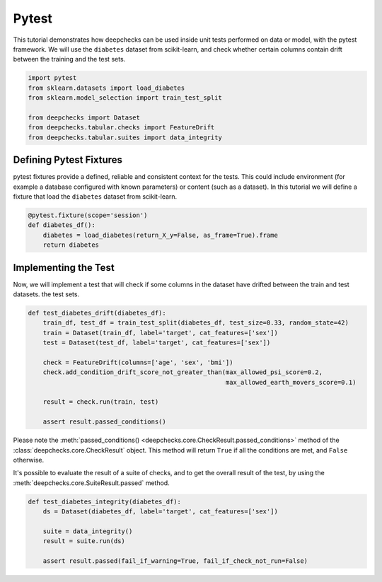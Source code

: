 ======
Pytest
======

This tutorial demonstrates how deepchecks can be used inside unit tests performed on data or model, with the pytest
framework.
We will use the ``diabetes`` dataset from scikit-learn, and check whether certain columns contain drift
between the training and the test sets.

.. code-block:: python

    import pytest
    from sklearn.datasets import load_diabetes
    from sklearn.model_selection import train_test_split

    from deepchecks import Dataset
    from deepchecks.tabular.checks import FeatureDrift
    from deepchecks.tabular.suites import data_integrity

Defining Pytest Fixtures
-------------------------

pytest fixtures provide a defined, reliable and consistent context for the tests. This could include environment (for
example a database configured with known parameters) or content (such as a dataset).
In this tutorial we will define a fixture that load the ``diabetes`` dataset from scikit-learn.

.. code-block:: python

    @pytest.fixture(scope='session')
    def diabetes_df():
        diabetes = load_diabetes(return_X_y=False, as_frame=True).frame
        return diabetes

Implementing the Test
-----------------------

Now, we will implement a test that will check if some columns in the dataset have drifted between the train and test datasets.
the test sets.

.. code-block:: python

    def test_diabetes_drift(diabetes_df):
        train_df, test_df = train_test_split(diabetes_df, test_size=0.33, random_state=42)
        train = Dataset(train_df, label='target', cat_features=['sex'])
        test = Dataset(test_df, label='target', cat_features=['sex'])

        check = FeatureDrift(columns=['age', 'sex', 'bmi'])
        check.add_condition_drift_score_not_greater_than(max_allowed_psi_score=0.2,
                                                         max_allowed_earth_movers_score=0.1)

        result = check.run(train, test)

        assert result.passed_conditions()

Please note the :meth:`passed_conditions() <deepchecks.core.CheckResult.passed_conditions>` method of the :class:`deepchecks.core.CheckResult` object. This method will return ``True`` if all the
conditions are met, and ``False`` otherwise.

It's possible to evaluate the result of a suite of checks, and to get the overall result of the test, by using the
:meth:`deepchecks.core.SuiteResult.passed` method.

.. code-block:: python

    def test_diabetes_integrity(diabetes_df):
        ds = Dataset(diabetes_df, label='target', cat_features=['sex'])

        suite = data_integrity()
        result = suite.run(ds)

        assert result.passed(fail_if_warning=True, fail_if_check_not_run=False)